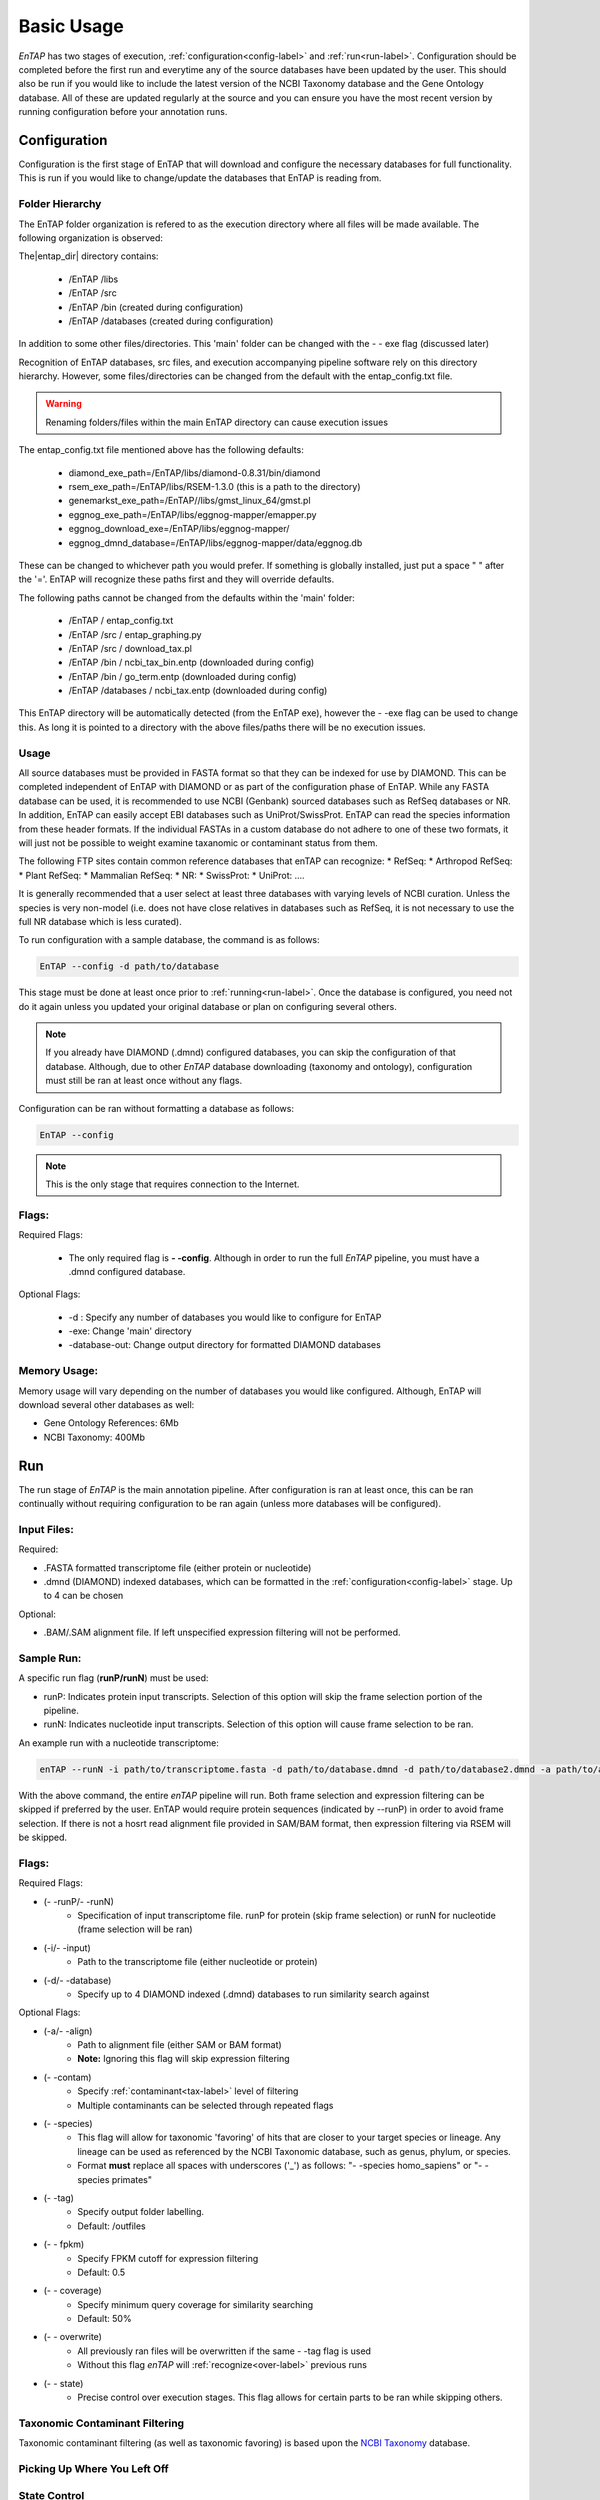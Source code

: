 .. _NCBI Taxonomy: https://www.ncbi.nlm.nih.gov/taxonomy
.. |libs_dir| replace:: /libs
.. |entap_dir| replace:: /EnTAP
.. |src_dir| replace:: /src
.. |config_file| replace:: entap_config.txt
.. |bin_dir| replace:: /bin
.. |data_dir| replace:: /databases
.. |tax_file| replace:: download_tax.pl
.. |graph_file| replace:: entap_graphing.py
.. |go_term| replace:: go_term.entp
.. |tax_bin| replace:: ncbi_tax_bin.entp
.. |tax_data| replace:: ncbi_tax.entp


Basic Usage
============

*EnTAP* has two stages of execution, :ref:`configuration<config-label>` and :ref:`run<run-label>`. Configuration should be completed before the first run and everytime any of the source databases have been updated by the user.  This should also be run if you would like to include the latest version of the NCBI Taxonomy database and the Gene Ontology database.  All of these are updated regularly at the source and you can ensure you have the most recent version by running configuration before your annotation runs.

.. _config-label:

Configuration
-------------
Configuration is the first stage of EnTAP that will download and configure the necessary databases for full functionality. This is run if you would like to change/update the databases that EnTAP is reading from.

Folder Hierarchy
^^^^^^^^^^^^^^^^^

The EnTAP folder organization is refered to as the execution directory where all files will be made available.  The following organization is observed:

The|entap_dir| directory contains:

    * |entap_dir| |libs_dir| 
    * |entap_dir| |src_dir|
    * |entap_dir| |bin_dir| (created during configuration)
    * |entap_dir| |data_dir| (created during configuration)

In addition to some other files/directories. This 'main' folder can be changed with the - - exe flag (discussed later)

Recognition of EnTAP databases, src files, and execution accompanying pipeline software rely on this directory hierarchy. However, some files/directories can be changed from the default with the  |config_file| file. 

.. warning:: Renaming folders/files within the main EnTAP directory can cause execution issues

The |config_file| file mentioned above has the following defaults:

    * diamond_exe_path=/EnTAP/libs/diamond-0.8.31/bin/diamond
    * rsem_exe_path=/EnTAP/libs/RSEM-1.3.0 (this is a path to the directory)
    * genemarkst_exe_path=/EnTAP//libs/gmst_linux_64/gmst.pl
    * eggnog_exe_path=/EnTAP/libs/eggnog-mapper/emapper.py
    * eggnog_download_exe=/EnTAP/libs/eggnog-mapper/
    * eggnog_dmnd_database=/EnTAP/libs/eggnog-mapper/data/eggnog.db


These can be changed to whichever path you would prefer. If something is globally installed, just put a space " " after the '='. EnTAP will recognize these paths first and they will override defaults. 

The following paths cannot be changed from the defaults within the 'main' folder:

    * |entap_dir| / |config_file|
    * |entap_dir| |src_dir| / |graph_file|
    * |entap_dir| |src_dir| / |tax_file|
    * |entap_dir| |bin_dir| / |tax_bin| (downloaded during config)
    * |entap_dir| |bin_dir| / |go_term| (downloaded during config)
    * |entap_dir| |data_dir| / |tax_data| (downloaded during config)

This EnTAP directory will be automatically detected (from the EnTAP exe), however the - -exe flag can be used to change this. As long it is pointed to a directory with the above files/paths there will be no execution issues. 

Usage
^^^^^

All source databases must be provided in FASTA format so that they can be indexed for use by DIAMOND.  This can be completed independent of EnTAP with DIAMOND or as part of the configuration phase of EnTAP.  While any FASTA database can be used, it is recommended to use NCBI (Genbank) sourced databases such as RefSeq databases or NR.  In addition, EnTAP can easily accept EBI databases such as UniProt/SwissProt.  EnTAP can read the species information from these header formats.  If the individual FASTAs in a custom database do not adhere to one of these two formats, it will just not be possible to weight examine taxanomic or contaminant status from them.  

The following FTP sites contain common reference databases that enTAP can recognize:
* RefSeq:
* Arthropod RefSeq:
* Plant RefSeq:
* Mammalian RefSeq:
* NR:
* SwissProt:
* UniProt:
....

It is generally recommended that a user select at least three databases with varying levels of NCBI curation.  Unless the species is very non-model (i.e. does not have close relatives in databases such as RefSeq, it is not necessary to use the full NR database which is less curated).


To run configuration with a sample database, the command is as follows:

.. code-block:: bash

    EnTAP --config -d path/to/database

This stage must be done at least once prior to :ref:`running<run-label>`. Once the database is configured, you need not do it again unless you updated your original database or plan on configuring several others.


.. note:: If you already have DIAMOND (.dmnd) configured databases, you can skip the configuration of that database. Although, due to other *EnTAP* database downloading (taxonomy and ontology), configuration must still be ran at least once without any flags.

Configuration can be ran without formatting a database as follows:

.. code-block:: bash

    EnTAP --config


.. note:: This is the only stage that requires connection to the Internet.

Flags:
^^^^^^^^^^^^^^^^^^^^^

Required Flags:

    * The only required flag is **- -config**. Although in order to run the full *EnTAP* pipeline, you must have a .dmnd configured database.


Optional Flags:

    * -d : Specify any number of databases you would like to configure for EnTAP

    * -exe: Change 'main' directory
    * -database-out: Change output directory for formatted DIAMOND databases



Memory Usage:
^^^^^^^^^^^^^^

Memory usage will vary depending on the number of databases you would like configured. Although, EnTAP will download several other databases as well:

* Gene Ontology References: 6Mb
* NCBI Taxonomy: 400Mb

.. _run-label:

Run
-------------
The run stage of *EnTAP* is the main annotation pipeline. After configuration is ran at least once, this can be ran continually without requiring configuration to be ran again (unless more databases will be configured). 

Input Files:
^^^^^^^^^^^^
Required:

* .FASTA formatted transcriptome file (either protein or nucleotide)
* .dmnd (DIAMOND) indexed databases, which can be formatted in the :ref:`configuration<config-label>` stage. Up to 4 can be chosen


Optional:

* .BAM/.SAM alignment file. If left unspecified expression filtering will not be performed. 

Sample Run:
^^^^^^^^^^^

A specific run flag (**runP/runN**) must be used:

* runP: Indicates protein input transcripts. Selection of this option will skip the frame selection portion of the pipeline.
* runN: Indicates nucleotide input transcripts. Selection of this option will cause frame selection to be ran. 


An example run with a nucleotide transcriptome:

.. code-block:: bash

    enTAP --runN -i path/to/transcriptome.fasta -d path/to/database.dmnd -d path/to/database2.dmnd -a path/to/alignment.sam


With the above command, the entire *enTAP* pipeline will run. Both frame selection and expression filtering can be skipped if preferred by the user.  EnTAP would require protein sequences (indicated by --runP) in order to avoid frame selection.  If there is not a hosrt read alignment file provided in SAM/BAM format, then expression filtering via RSEM will be skipped. 


Flags:
^^^^^^^^^^^^^^^^^^^^^

Required Flags:

* (- -runP/- -runN)
    * Specification of input transcriptome file. runP for protein (skip frame selection) or runN for nucleotide (frame selection will be ran)

* (-i/- -input)
    * Path to the transcriptome file (either nucleotide or protein)

* (-d/- -database)
    * Specify up to 4 DIAMOND indexed (.dmnd) databases to run similarity search against

Optional Flags:

* (-a/- -align)
    * Path to alignment file (either SAM or BAM format)
    * **Note:** Ignoring this flag will skip expression filtering

* (- -contam)
    * Specify :ref:`contaminant<tax-label>` level of filtering
    * Multiple contaminants can be selected through repeated flags

* (- -species)
    * This flag will allow for taxonomic 'favoring' of hits that are closer to your target species or lineage. Any lineage can be used as referenced by the NCBI Taxonomic database, such as genus, phylum, or species.
    * Format **must** replace all spaces with underscores ('_') as follows: "- -species homo_sapiens" or "- -species primates"

* (- -tag)
    * Specify output folder labelling.
    * Default: /outfiles

* (- - fpkm)
    * Specify FPKM cutoff for expression filtering
    * Default: 0.5

* (- - coverage)
    * Specify minimum query coverage for similarity searching
    * Default: 50%

* (- - overwrite)
    * All previously ran files will be overwritten if the same - -tag flag is used
    * Without this flag *enTAP* will :ref:`recognize<over-label>` previous runs

* (- - state)
    * Precise control over execution stages. This flag allows for certain parts to be ran while skipping others. 


.. _tax-label:

Taxonomic Contaminant Filtering
^^^^^^^^^^^^^^^^^^^^^^^^^^^^^^^^
Taxonomic contaminant filtering (as well as taxonomic favoring) is based upon the `NCBI Taxonomy`_ database. 

.. _over-label:

Picking Up Where You Left Off
^^^^^^^^^^^^^^^^^^^^^^^^^^^^^^


.. _state-label:
State Control
^^^^^^^^^^^^^^

